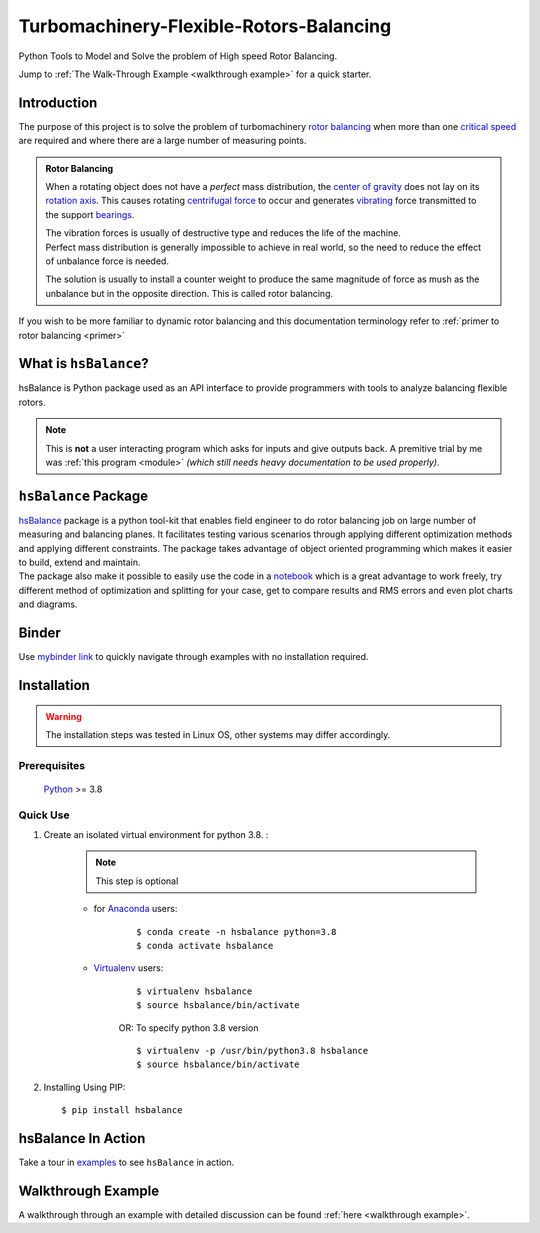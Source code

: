 
.. _README:

Turbomachinery-Flexible-Rotors-Balancing
========================================

Python Tools to Model and Solve the problem of High speed Rotor Balancing.

Jump to :ref:`The Walk-Through Example <walkthrough example>` for a quick starter. 



Introduction
------------
| The purpose of this project is to solve the problem of turbomachinery
  `rotor balancing <https://en.wikipedia.org/wiki/Rotating_unbalance>`__
  when more than one `critical speed <https://en.wikipedia.org/wiki/Critical_speed>`__ are required and where there are a large
  number of measuring points.

.. admonition:: Rotor Balancing 

     When a rotating object does not have a *perfect* mass distribution, the `center of gravity <https://en.wikipedia.org/wiki/Center_of_mass#Center_of_gravity>`__ does not lay on its `rotation axis <https://simple.wikipedia.org/wiki/Axis_of_rotation>`__.
     This causes rotating `centrifugal force <https://en.wikipedia.org/wiki/Centrifugal_force>`__ to occur and generates `vibrating <http://www.vibrationschool.com/mans/SpecInter/SpecInter02.htm>`__ force transmitted to the support `bearings <https://en.wikipedia.org/wiki/Bearing_(mechanical)>`__. 
     
     | The vibration forces is usually of destructive type and reduces the life of the machine.
     | Perfect mass distribution is generally impossible to achieve in real world, so the need to reduce the effect of unbalance force is needed.
     The solution is usually to install a counter weight to produce the same magnitude of force as mush as the unbalance but in the opposite direction. This is called rotor balancing.

| If you wish to be more familiar to dynamic rotor balancing and this documentation terminology refer to :ref:`primer to rotor balancing <primer>`


What is ``hsBalance``?
----------------------

hsBalance is Python package used as an API interface to provide programmers with tools to analyze balancing flexible rotors.

.. note:: This is **not** a user interacting program which asks for inputs and give outputs back. A premitive trial by me was 
   :ref:`this program <module>` *(which still needs heavy documentation to be used properly)*.




``hsBalance`` Package
---------------------

| |Downloads| |License: MIT| |pic1| |pic2| |Generic badge1| |Generic badge2|
| |Binder|

| `hsBalance <https://github.com/MagedMohamedTurk/Turbomachinery-Rotors-Balancing>`__ package is a python tool-kit that enables field engineer to
  do rotor balancing job on large number of measuring and balancing
  planes. It facilitates testing various scenarios through applying
  different optimization methods and applying different constraints. The
  package takes advantage of object oriented programming which makes it
  easier to build, extend and maintain.
| The package also make it possible to easily use the code in a `notebook <https://jupyter.org/>`__
  which is a great advantage to work freely, try different method of
  optimization and splitting for your case, get to compare results and
  RMS errors and even plot charts and diagrams.

Binder
------

| Use `mybinder
  link <https://mybinder.org/v2/gh/MagedMohamedTurk/Turbomachinery-Rotors-Balancing/HEAD?labpath=examples%2F>`__ to quickly navigate through examples with no installation required.

Installation
------------
.. warning:: The installation steps was tested in Linux OS, other systems may differ accordingly. 

Prerequisites
+++++++++++++

    `Python <https://www.python.org/downloads/release/python-380/>`__ >= 3.8

Quick Use
+++++++++

1. Create an isolated virtual environment for python 3.8. :

    .. note:: This step is optional

    * for `Anaconda <https://www.anaconda.com/>`__ users:
        ::

        $ conda create -n hsbalance python=3.8
        $ conda activate hsbalance

    * `Virtualenv <https://virtualenv.pypa.io/en/latest/>`__ users:
        ::

            $ virtualenv hsbalance
            $ source hsbalance/bin/activate

        OR: To specify python 3.8 version 

        ::

            $ virtualenv -p /usr/bin/python3.8 hsbalance
            $ source hsbalance/bin/activate



2. Installing Using PIP:
   ::

        $ pip install hsbalance

hsBalance In Action
-------------------

Take a tour in `examples <https://github.com/MagedMohamedTurk/Turbomachinery-Rotors-Balancing/tree/master/examples>`__ to see ``hsBalance`` in action.

Walkthrough Example
-------------------

A walkthrough through an example with detailed discussion can be found :ref:`here <walkthrough example>`.


.. |Downloads| image:: https://pepy.tech/badge/hsbalance
.. |License: MIT| image:: https://img.shields.io/badge/License-MIT-yellow.svg
.. |pic1| image:: https://img.shields.io/badge/Python-14354C?&logo=python&logoColor=white
.. |pic2| image:: https://img.shields.io/badge/-Jupyter-white?logo=Jupyter
.. |Generic badge1| image:: https://img.shields.io/badge/Build-Dev-red.svg
.. |Generic badge2| image:: https://img.shields.io/badge/Test-Passing-Green.svg
.. |Binder| image:: https://mybinder.org/badge_logo.svg
